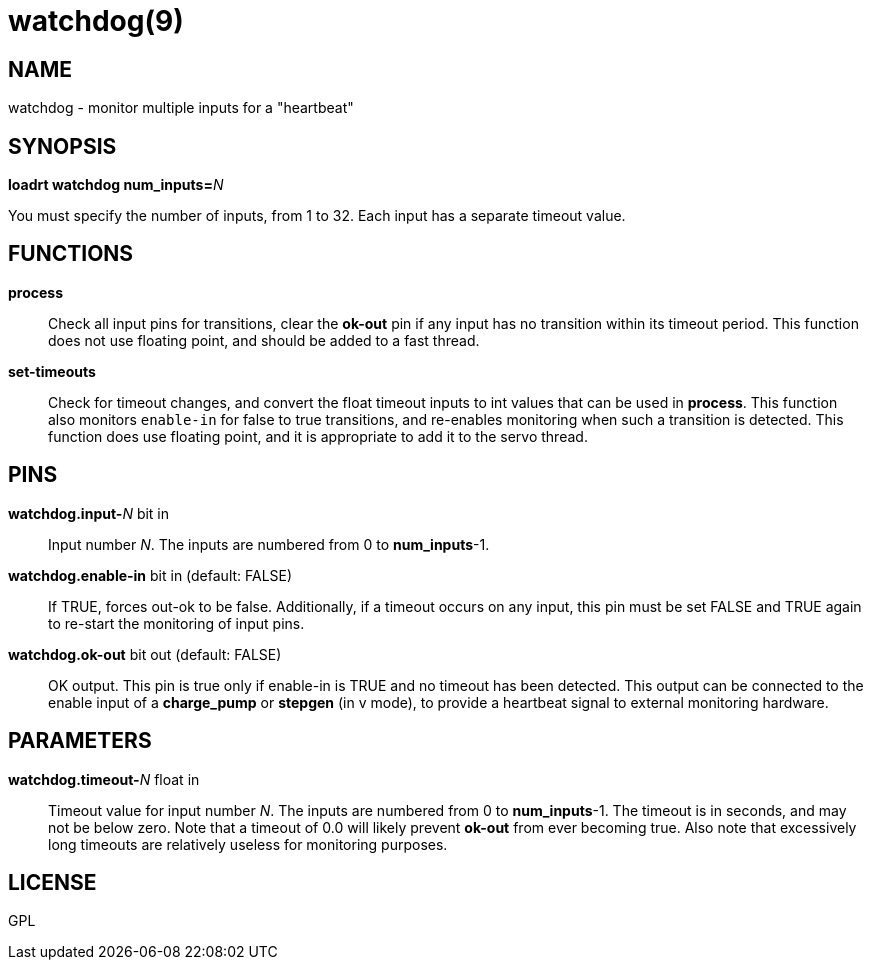 = watchdog(9)

== NAME

watchdog - monitor multiple inputs for a "heartbeat"

== SYNOPSIS

**loadrt watchdog num_inputs=**_N_

You must specify the number of inputs, from 1 to 32.
Each input has a separate timeout value.

== FUNCTIONS

*process*::
  Check all input pins for transitions, clear the *ok-out* pin if any
  input has no transition within its timeout period. This function does
  not use floating point, and should be added to a fast thread.
*set-timeouts*::
  Check for timeout changes, and convert the float timeout inputs to int values
  that can be used in *process*. This function also monitors `enable-in`
  for false to true transitions, and re-enables monitoring when such a transition is detected.
  This function does use floating point, and it is appropriate to add it to the servo thread.

== PINS

**watchdog.input-**__N__ bit in::
  Input number _N_. The inputs are numbered from 0 to *num_inputs*-1.
**watchdog.enable-in** bit in (default: FALSE)::
  If TRUE, forces out-ok to be false. Additionally, if a timeout occurs
  on any input, this pin must be set FALSE and TRUE again to re-start
  the monitoring of input pins.
*watchdog.ok-out* bit out (default: FALSE)::
  OK output. This pin is true only if enable-in is TRUE and no timeout
  has been detected. This output can be connected to the enable input of
  a *charge_pump* or *stepgen* (in v mode), to provide a heartbeat
  signal to external monitoring hardware.

== PARAMETERS

**watchdog.timeout-**_N_ float in::
  Timeout value for input number _N_.
  The inputs are numbered from 0 to **num_inputs**-1.
  The timeout is in seconds, and may not be below zero.
  Note that a timeout of 0.0 will likely prevent *ok-out* from ever becoming true.
  Also note that excessively long timeouts are relatively useless for monitoring purposes.

== LICENSE

GPL
